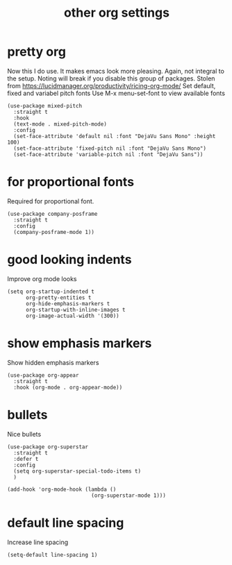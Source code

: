 #+title:  other org settings
#+OPTIONS: num:nil
#+PROPERTY: header-args :tangle yes

* pretty org
Now this I do use. It makes emacs look more pleasing. Again, not integral to the setup. Noting will break if you disable this group of packages.
Stolen from https://lucidmanager.org/productivity/ricing-org-mode/
Set default, fixed and variabel pitch fonts
Use M-x menu-set-font to view available fonts
#+begin_src elisp
(use-package mixed-pitch
  :straight t
  :hook
  (text-mode . mixed-pitch-mode)
  :config
  (set-face-attribute 'default nil :font "DejaVu Sans Mono" :height 100)
  (set-face-attribute 'fixed-pitch nil :font "DejaVu Sans Mono")
  (set-face-attribute 'variable-pitch nil :font "DejaVu Sans"))
#+end_src
* for proportional fonts
Required for proportional font.
#+begin_src elisp
(use-package company-posframe
  :straight t
  :config
  (company-posframe-mode 1))
#+end_src
* good looking indents
Improve org mode looks
#+begin_src elisp
(setq org-startup-indented t
      org-pretty-entities t
      org-hide-emphasis-markers t
      org-startup-with-inline-images t
      org-image-actual-width '(300))
#+end_src
* show emphasis markers
Show hidden emphasis markers
#+begin_src elisp
(use-package org-appear
  :straight t
  :hook (org-mode . org-appear-mode))
#+end_src
* bullets
 Nice bullets
#+begin_src elisp
  (use-package org-superstar
    :straight t
    :defer t
    :config
    (setq org-superstar-special-todo-items t)
    )

  (add-hook 'org-mode-hook (lambda ()
                             (org-superstar-mode 1)))
#+end_src
* COMMENT latex scale
Increase size of LaTeX fragment previews
#+begin_src elisp
(plist-put org-format-latex-options :scale 2)
#+end_src
* default line spacing
Increase line spacing
#+begin_src elisp
(setq-default line-spacing 1)
#+end_src
